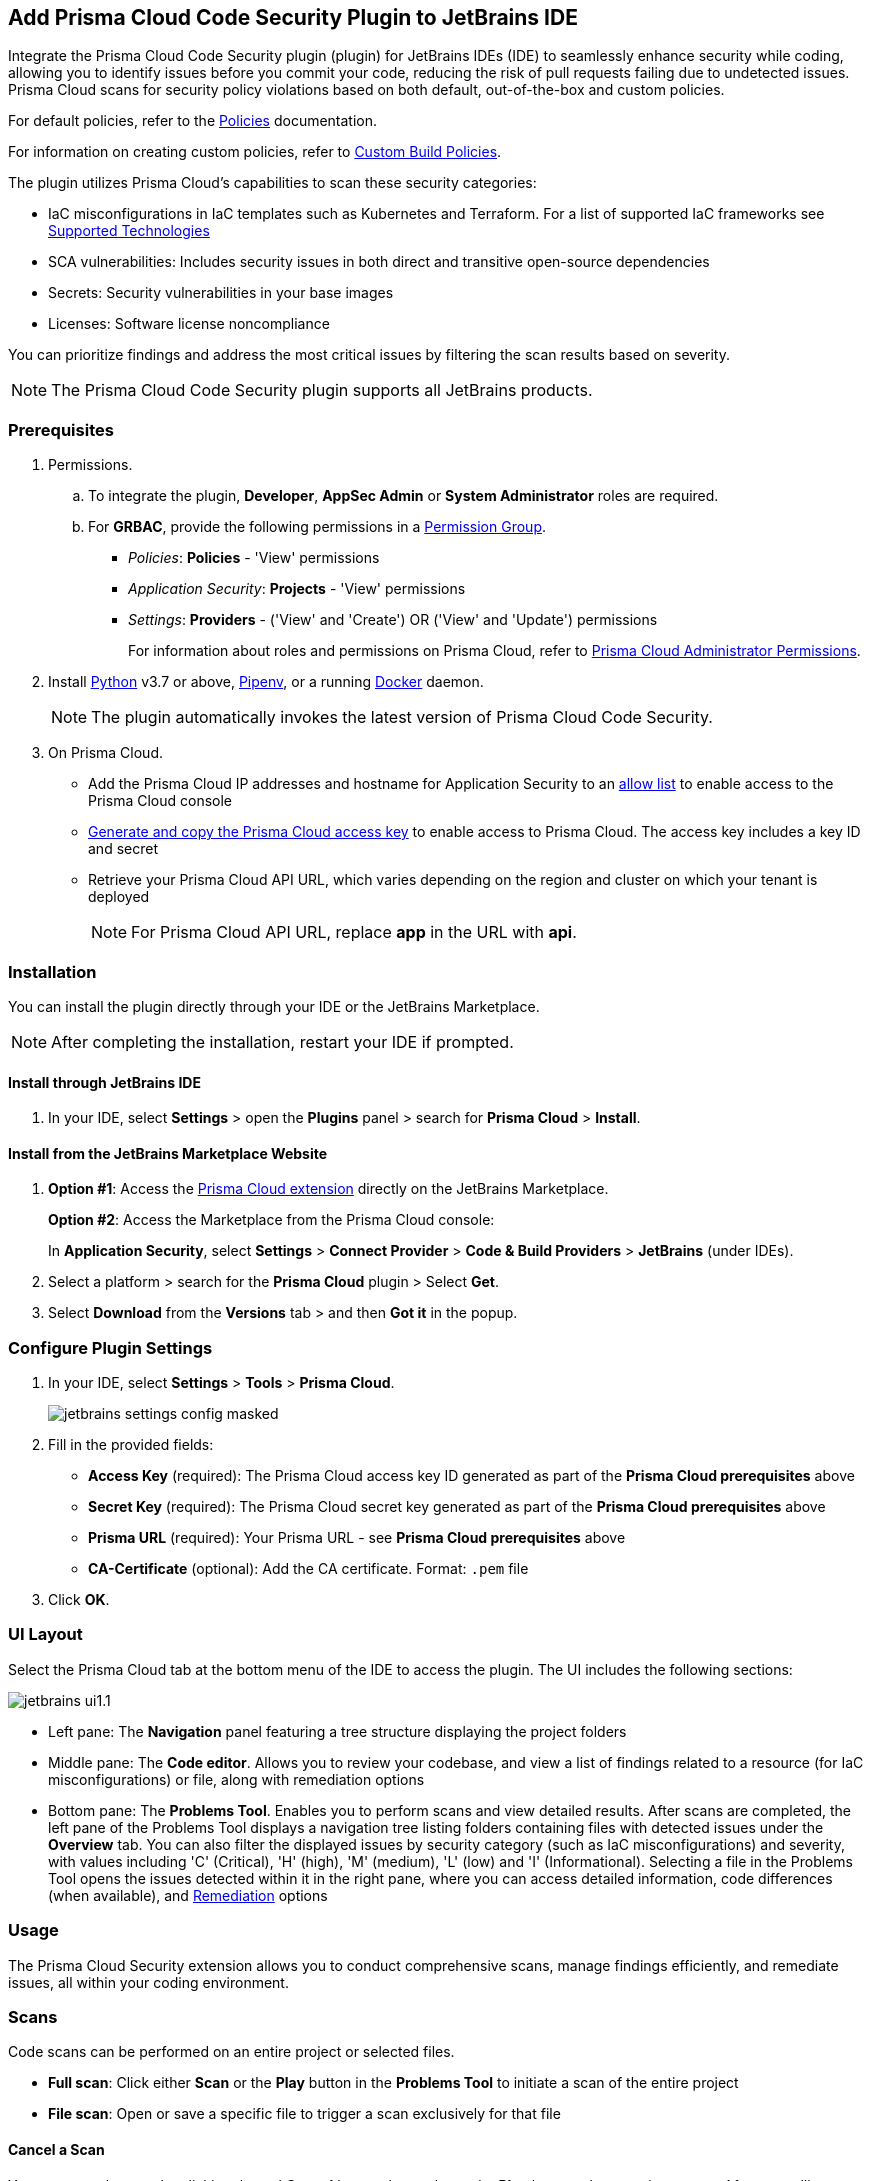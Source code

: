 :topic_type: task

[.task]

== Add Prisma Cloud Code Security Plugin to JetBrains IDE

Integrate the Prisma Cloud Code Security plugin (plugin) for JetBrains IDEs (IDE) to seamlessly enhance security while coding, allowing you to identify issues before you commit your code, reducing the risk of pull requests failing due to undetected issues. Prisma Cloud scans for security policy violations based on both default, out-of-the-box and custom policies.

For default policies, refer to the https://docs.prismacloud.io/en/enterprise-edition/policy-reference/get-started-code-sec-policies/get-started-code-sec-policies[Policies] documentation.

For information on creating custom policies, refer to xref:../../governance/custom-build-policies/custom-build-policies.adoc[Custom Build Policies].

The plugin utilizes Prisma Cloud's capabilities to scan these security categories:

* IaC misconfigurations in IaC templates such as Kubernetes and Terraform. For a list of supported IaC frameworks see xref:../supported-technologies.adoc[Supported Technologies]
* SCA vulnerabilities: Includes security issues in both direct and transitive open-source dependencies
* Secrets: Security vulnerabilities in your base images
* Licenses: Software license noncompliance

You can prioritize findings and address the most critical issues by filtering the scan results based on severity.

NOTE: The Prisma Cloud Code Security plugin supports all JetBrains products.

=== Prerequisites

//[.procedure]

. Permissions.

.. To integrate the plugin, *Developer*, *AppSec Admin* or *System Administrator* roles are required.

.. For *GRBAC*, provide the following permissions in a https://docs.prismacloud.io/en/enterprise-edition/content-collections/administration/create-custom-permission-groups[Permission Group].
+
* __Policies__: *Policies* - 'View' permissions
* __Application Security__: *Projects* - 'View' permissions
* __Settings__: *Providers* - ('View' and 'Create') OR ('View' and 'Update') permissions
+
For information about roles and permissions on Prisma Cloud, refer to xref:../../administration/prisma-cloud-admin-permissions.adoc[Prisma Cloud Administrator Permissions].



. Install https://www.python.org/downloads/[Python] v3.7 or above, https://docs.pipenv.org/[Pipenv], or a running https://www.docker.com/products/docker-desktop[Docker] daemon.
+
NOTE: The plugin automatically invokes the latest version of Prisma Cloud Code Security.


. On Prisma Cloud.
+
* Add the Prisma Cloud IP addresses and hostname for Application Security to an xref:../../get-started/console-prerequisites.adoc[allow list] to enable access to the Prisma Cloud console
* xref:../../administration/create-access-keys.adoc[Generate and copy the Prisma Cloud access key] to enable access to Prisma Cloud. The access key includes a key ID and secret
* Retrieve your Prisma Cloud API URL, which varies depending on the region and cluster on which your tenant is deployed
+
NOTE: For Prisma Cloud API URL, replace *app* in the URL with *api*.

=== Installation

You can install the plugin directly through your IDE or the JetBrains Marketplace.  

NOTE: After completing the installation, restart your IDE if prompted.

==== Install through JetBrains IDE 

. In your IDE, select *Settings* > open the *Plugins* panel > search for *Prisma Cloud* > *Install*.

==== Install from the JetBrains Marketplace Website

. *Option #1*: Access the https://plugins.jetbrains.com/[Prisma Cloud extension] directly on the JetBrains Marketplace.
+
*Option #2*: Access the Marketplace from the Prisma Cloud console: 
+
In *Application Security*, select *Settings* > *Connect Provider* > *Code & Build Providers* > *JetBrains* (under IDEs).

. Select a platform > search for the *Prisma Cloud* plugin > Select *Get*.
. Select *Download* from the *Versions* tab > and then *Got it* in the popup.

=== Configure Plugin Settings

. In your IDE, select *Settings* > *Tools* > *Prisma Cloud*.
+
image::application-security/jetbrains-settings-config-masked.png[]

. Fill in the provided fields:
+
* *Access Key* (required): The Prisma Cloud access key ID generated as part of the *Prisma Cloud prerequisites* above
* *Secret Key* (required): The Prisma Cloud secret key generated as part of the *Prisma Cloud prerequisites* above
* *Prisma URL* (required): Your Prisma URL - see *Prisma Cloud prerequisites* above
* *CA-Certificate* (optional): Add the CA certificate. Format: `.pem` file
. Click *OK*.

=== UI Layout

Select the Prisma Cloud tab at the bottom menu of the IDE to access the plugin. The UI includes the following sections:

image::application-security/jetbrains-ui1.1.png[]

* Left pane: The *Navigation* panel featuring a tree structure displaying the project folders

* Middle pane: The *Code editor*. Allows you to review your codebase, and view a list of findings related to a resource (for IaC misconfigurations) or file, along with remediation options

* Bottom pane: The *Problems Tool*. Enables you to perform scans and view detailed results. After scans are completed, the left pane of the Problems Tool displays a navigation tree listing folders containing files with detected issues under the *Overview* tab. You can also filter the displayed issues by security category (such as IaC misconfigurations) and severity, with values including 'C' (Critical), 'H' (high), 'M' (medium), 'L' (low) and 'I' (Informational). Selecting a file in the Problems Tool opens the issues detected within it in the right pane, where you can access detailed information, code differences (when available), and <<#remediation,Remediation>> options

=== Usage

The Prisma Cloud Security extension allows you to conduct comprehensive scans, manage findings efficiently, and remediate issues, all within your coding environment.

// image::application-security/scan-results-masked.png[]

[#scan-code]
=== Scans 

Code scans can be performed on an entire project or selected files.

* *Full scan*: Click either *Scan* or the *Play* button in the *Problems Tool* to initiate a scan of the entire project 

* *File scan*: Open or save a specific file to trigger a scan exclusively for that file

==== Cancel a Scan

You can cancel a scan by clicking the red *Cancel* button that replaces the *Play* button when starting a scan. After cancelling a scan, results from the previous scan remain.

[#analyze-results]
=== Findings

You can manage findings through either the *Code editor* or the *Problems Tool*. 

image::application-security/scan-results-masked.png[]

////
Issues detected during a scan, including context and impact,are displayed in the Code editor and Problems Tool. Scan results include summary details of the violating policies, expanded details (in the Problems Tool) and options to fix, suppress, or a link to documentation including guidelines on remediating the issue based on the Prisma Cloud Code Security fix dictionaries.
////

//==== View and Filter Findings


==== Manage Findings through the Code editor 

* *IaC* misconfigurations: The red marker indicating an error is displayed on the first line of a resource block. Select the marker to view the issue, including its name, severity, and affected lines of code. If applicable, line(s) of code displaying the fix are shown, illustrating the correction, or a code diff highlighting the changes between the error and the fix may be provided. If there are multiple issues in a resource, the total count of issues is displayed, and an arrow enables scrolling through them. In addition, remediation options are displayed. To display a detailed view of the issue in the Problems Tool, click *Console*   

NOTE: A resource block declares a resource of a given type with a given local name. The name is used to refer to this resource from elsewhere in the same Terraform module, but has no significance outside of the scope of a module.

image::application-security/jetbrains-code-editor-iac.png[] 


* *SCA vulnerabilities*: A red mark next to a line number indicates vulnerabilities within a package on that line. Selecting the marker reveals detailed information about the first CVE vulnerability, including the CVE identifier, severity, vulnerable package and version, fixed version, and root package and version. Additionally, the total number of vulnerabilities in the package is displayed. Use the arrow to scroll through all vulnerabilities, with the current position and total count displayed. Remediation options are also displayed. To display a detailed view of the issue in the Problems Tool, click *Console*  
+
image::application-security/jetbrains-sca.png[]

* *Licenses*: A red mark next to a line number indicates license non-compliance within a package on that line, and the severity of the issue. Remediation options are displayed. To display a detailed view of the issue in the Problems Tool, click *Console*

* *Secrets*: A red mark next to a line number indicates a secret detected in the file, including the severity of the finding. Remediation options are displayed. To display a detailed view of the issue in the Problems Tool, click *Console*

==== Manage Findings through the Problems Tool

The 'Problems Tool' displays expanded details of an issue, as well as remediation options. For more details on each type of finding see *Code editor* findings above.

Findings are organized by category. The *Overview* tab, which opens by default, displays all findings from all categories organized into folders. You can filter findings by selecting a specific category tab such as Iac, and by severity. Values: 'I' (informative), 'L' (Low), 'M' (Medium), 'H' (High), 'C' (Critical). 

////
====  Manage Findings in the Code editor


. Select a file in the Navigation bar.
+
A description of the issue and remediation options are displayed in the Code Editor.


. Select a remediation option from the available choices. 
+
See Remediation below for more details.


==== Manage Findings in the Problems Tool


. Select a finding in the Navigation bar.
+
A description of the issue and remediation options are displayed in the Problems Tool.
. Select a remediation option from the available choices.
+
See Remediation below for more details.
////

[#remediation]
=== Remediation

You can mitigate issues directly through both the *Code editor* or the *Problems Tool*. Options include *Fix*, *Suppress*, or *Documentation*. 

NOTE: Not all types of remediation are available for all issues.

==== Fixes

When selecting an issue in either the Code editor or Problems Tool, you can apply automatic fixes, if available, by clicking *Fix*. The following list displays the type of fix available for the different categories of issues.

* *IaC misconfigurations*: The fix modifies the configuration. If an automatic fix is not available you can use the suggested fix to manually address the code issue 
* *SCA vulnerabilities*: The fix bumps the package version. You can directly fix the specific CVE vulnerability that has been detected during the scan by upgrading the package to the version that includes a fix. You can fix all of the CVE vulnerabilities found in a package by selecting *Fix All* in the *Problems Tool*. This fix upgrades the package to a version that addresses all the issues
* *Secrets* issues: Follow the policy guidelines
* *License* mis-compliance: Follow the policy guidelines

==== Suppression

Suppress an issue to temporarily hide or ignore an issue without fixing it, allowing you to concentrate on more important issues.

NOTE: The suppression is scoped to the file.

. Before you begin, enable *Developer Suppressions* on the Prisma Cloud console.
.. In *Application Security*, select *Settings* > *Application Security* under 'Configure' in the left navbar.
.. Scroll down to *Developer Suppressions* and toggle the switch button *ON*.
. In the IDE, select an issue > *Suppress* from either the Code editor or Problems Tool.
. Provide a justification for the suppression> *OK*.
+
NOTE: The justification will be added as a commented annotation to your source code.

After suppressing an issue, the file is not scanned for two minutes. This is to prevent the issue from being re-triggered. Saving the file during the hold period will not trigger a scan.

For more information on Suppression, refer to the xref:../risk-management/monitor-and-manage-code-build/suppress-code-issues.adoc[Suppression] documentation.

==== Documentation

If automated fixes are not available, policy documentation can provide guidance on how to address the issue: 
Select an issue > *Documentation*.
You are redirected to the relevant policy documentation which includes suggested guidelines on how to solve the issue.

////
Cloud Security scans your code for issues and provides remediation suggestions directly in your JetBrains IDE, both in the editor and the *Problems Tool*. Code 

[#troubleshoot]
=== Troubleshoot

Troubleshoot errors directly in the JetBrains UI using the *Event* Log. 
////
